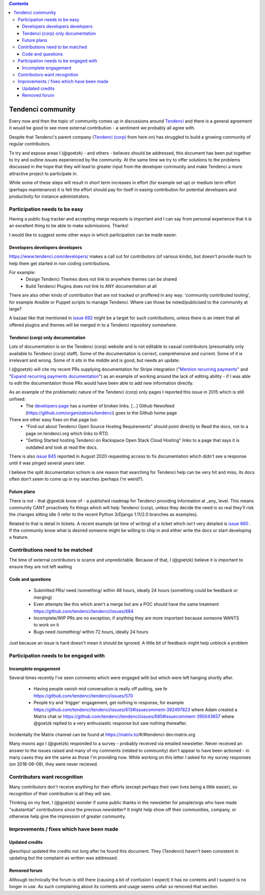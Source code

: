 .. contents::

==================
Tendenci community
==================

Every now and then the topic of community comes up in discussions around `Tendenci`_ and there is a general agreement it would be good to see more external contribution - a sentiment we probably all agree with.

Despite that Tendenci's parent company (`Tendenci (corp)`_ from here on) has struggled to build a growing community of regular contributors.

.. _Tendenci: https://github.com/tendenci/tendenci/
.. _Tendenci (corp): https://www.tendenci.com/

To try and expose areas I (@goetzk) - and others - believes should be addressed, this document has been put together to try and outline issues experienced by the community. At the same time we try to offer solutions to the problems discussed in the hope that they will lead to greater input from the developer community and make Tendenci a more attractive project to participate in.

While some of these steps will result in short term increases in effort (for example set up) or medium term effort (perhaps maintenance) it is felt the effort should pay for itself in easing contribution for potential developers and productivity for instance administrators.


Participation needs to be easy
==============================

Having a public bug tracker and accepting merge requests is important and I can say from personal experience that it is an excellent thing to be able to make submissions. Thanks!

I would like to suggest some other ways in which participation can be made easier.


Developers developers developers
--------------------------------

https://www.tendenci.com/developers/ makes a call out for contributors (of various kinds), but doesn't provide much to help them get started in non coding contributions.

For example:
 - Design Tendenci Themes does not link to anywhere themes can be shared
 - Build Tendenci Plugins does not link to ANY documentation at all

There are also other kinds of contribution that are not tracked or proffered in any way: 'community contributed tooling', for example Ansible or Puppet scripts to manage Tendenci. Where can those be noted/publicised to the community at large?

A bazaar like that mentioned in `issue 692`_ might be a target for such contributions, unless there is an intent that all offered plugins and themes will be merged in to a Tendenci repository somewhere.

.. _issue 692: https://github.com/tendenci/tendenci/issues/692

Tendenci (corp) only documentation
-----------------------------

Lots of documentation is on the Tendenci (corp) website and is not editable to casual contributors (presumably only available to Tendenci (corp) staff). Some of the documentation is correct, comprehensive and current. Some of it is irrelevant and wrong. Some of it sits in the middle and is good, but needs an update.

I (@goetzk) will cite my recent PRs supplying documentation for Stripe integration ("`Mention recurring payments`_" and "`Expand recurring payments documentation`_") as an example of working around the lack of editing ability - if I was able to edit the documentation those PRs would have been able to add new information directly.

.. _Mention recurring payments: https://github.com/tendenci/tendenci/pull/645
.. _Expand recurring payments documentation: https://github.com/tendenci/tendenci/pull/652


As an example of the problematic nature of the Tendenci (corp) only pages I reported this issue in 2015 which is still unfixed:
 * The `developers page`_ has a number of broken links. [...]  Github Newsfeed (https://github.com/organizations/tendenci) goes to the Github home page
There are other easy fixes on that page too:
 * "Find out about Tendenci Open Source Hosting Requirements" should point directly to Read the docs, not to a page on tendenci.org which links to RTD.
 * "Getting Started hosting Tendenci on Rackspace Open Stack Cloud Hosting" links to a page that says it is outdated and look at read the docs.

There is also `issue 845`_ reported in August 2020 requesting access to fix documentation which didn't see a response until it was pinged several years later.

I believe the split documentation schism is one reason that searching for Tendenci help can be very hit and miss, its docs often don't seem to come up in my searches (perhaps I'm weird?).

.. _developers page: https://www.tendenci.com/developers/
.. _issue 845: https://github.com/tendenci/tendenci/issues/845

Future plans
-------------

There is not - that @goetzk know of - a published roadmap for Tendenci providing information at _any_ level. This means community CANT proactively fix things which will help Tendenci (corp), unless they decide the need is so real they'll risk the changes sitting idle (I refer to the recent Python 3/Django 1.11/2.0 branches as examples).

Related to that is detail in tickets. A recent example (at time of writing) of a ticket which isn't very detailed is `issue 660`_ . If the community know what is desired someone might be willing to chip in and either write the docs or start developing a feature.

.. _issue 660: https://github.com/tendenci/tendenci/issues/660

Contributions need to be matched
================================

The time of external contributors is scarce and unpredictable. Because of that, I (@goetzk) believe it is important to ensure they are not left waiting

Code and questions
------------------

 - Submitted PRs/ need /something/ within 48 hours, ideally 24 hours (something could be feedback or merging)
 - Even attempts like this which aren't a merge but are a POC should have the same treatment https://github.com/tendenci/tendenci/issues/684
 - Incomplete/WIP PRs are no exception, if anything they are more important because someone WANTS to work on it
 - Bugs need /something/ within 72 hours, ideally 24 hours

Just because an issue is hard doesn't mean it should be ignored. A little bit of feedback might help unblock a problem


Participation needs to be engaged with
======================================

Incomplete engagement
---------------------

Several times recently I've seen comments which were engaged with but which were left hanging shortly after.

 - Having people vanish mid conversation is really off putting, see fe https://github.com/tendenci/tendenci/issues/570
 - People try and 'trigger' engagement, get nothing in response, for example https://github.com/tendenci/tendenci/issues/613#issuecomment-392497823 where Adam created a Matrix chat or https://github.com/tendenci/tendenci/issues/685#issuecomment-395043657 where @goetzk replied to a very enthusiastic response but saw nothing thereafter.

Incidentally the Matrix channel can be found at https://matrix.to/#/#tendenci-dev:matrix.org

Many moons ago I (@goetzk) responded to a survey - probably received via emailed newsletter. Never received an answer to the issues raised and many of my comments (related to community) don't appear to have been actioned - in many cases they are the same as those I'm providing now.
While working on this letter I asked for my survey responses (on 2018-06-09), they were never recieved.


Contributors want recognition
=============================

Many contributors don't receive anything for their efforts (except perhaps their own lives being a little easier), so recognition of their contribution is all they will see.

Thinking on my feet, I (@goetzk) wonder if some public thanks in the newsletter for people/orgs who have made "substantial" contributions since the previous newsletter? It might help show off their communities, company, or otherwise help give the impression of greater community.


Improvements / fixes which have been made
=========================================

Updated credits
---------------

@eschipul updated the credits not long after he found this document. They (Tendenci) haven't been consistent in updating but the complaint as written was addressed.

Removed forum
-------------

Although technically the forum is still there (causing a bit of confusion I expect) it has no contents and I suspect is no longer in use. As such complaining about its contents and usage seems unfair so removed that section.
